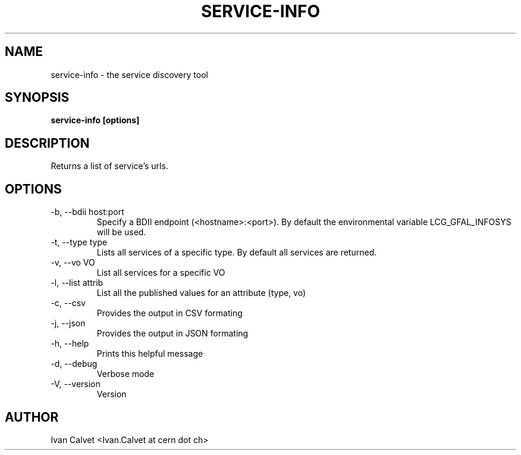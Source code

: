 .TH SERVICE-INFO 1
.SH NAME
service-info \- the service discovery tool
.SH SYNOPSIS
.B service-info [options]
.SH DESCRIPTION
Returns a list of service's urls.
.SH OPTIONS
.IP "-b, --bdii  host:port"
Specify a BDII endpoint (<hostname>:<port>). By default the environmental variable LCG_GFAL_INFOSYS will be used.
.IP "-t, --type  type"
Lists all services of a specific type. By default all services are returned.
.IP "-v, --vo    VO"
List all services for a specific VO
.IP "-l, --list  attrib"
List all the published values for an attribute (type, vo)
.IP "-c, --csv"
Provides the output in CSV formating
.IP "-j, --json"
Provides the output in JSON formating
.IP "-h, --help"
Prints this helpful message
.IP "-d, --debug"
Verbose mode
.IP "-V, --version"
Version
.SH AUTHOR
Ivan Calvet <Ivan.Calvet at cern dot ch>
